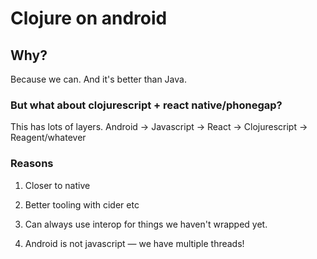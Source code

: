 * Clojure on android
** Why?
Because we can. And it's better than Java.
*** But what about clojurescript + react native/phonegap?
This has lots of layers. Android -> Javascript -> React -> Clojurescript -> Reagent/whatever
*** Reasons
**** Closer to native
**** Better tooling with cider etc
**** Can always use interop for things we haven't wrapped yet.
**** Android is not javascript --- we have multiple threads!
